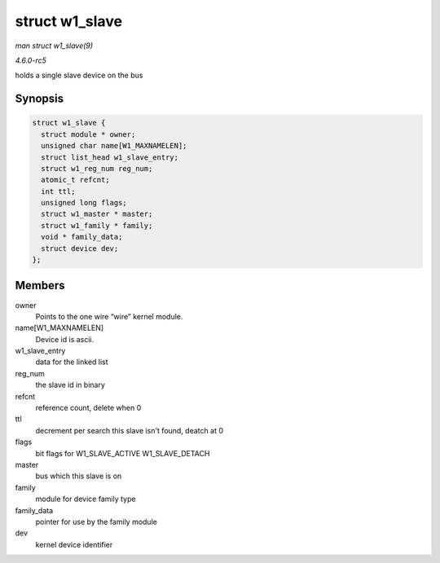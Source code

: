 .. -*- coding: utf-8; mode: rst -*-

.. _API-struct-w1-slave:

===============
struct w1_slave
===============

*man struct w1_slave(9)*

*4.6.0-rc5*

holds a single slave device on the bus


Synopsis
========

.. code-block:: c

    struct w1_slave {
      struct module * owner;
      unsigned char name[W1_MAXNAMELEN];
      struct list_head w1_slave_entry;
      struct w1_reg_num reg_num;
      atomic_t refcnt;
      int ttl;
      unsigned long flags;
      struct w1_master * master;
      struct w1_family * family;
      void * family_data;
      struct device dev;
    };


Members
=======

owner
    Points to the one wire “wire” kernel module.

name[W1_MAXNAMELEN]
    Device id is ascii.

w1_slave_entry
    data for the linked list

reg_num
    the slave id in binary

refcnt
    reference count, delete when 0

ttl
    decrement per search this slave isn't found, deatch at 0

flags
    bit flags for W1_SLAVE_ACTIVE W1_SLAVE_DETACH

master
    bus which this slave is on

family
    module for device family type

family_data
    pointer for use by the family module

dev
    kernel device identifier


.. ------------------------------------------------------------------------------
.. This file was automatically converted from DocBook-XML with the dbxml
.. library (https://github.com/return42/sphkerneldoc). The origin XML comes
.. from the linux kernel, refer to:
..
.. * https://github.com/torvalds/linux/tree/master/Documentation/DocBook
.. ------------------------------------------------------------------------------
